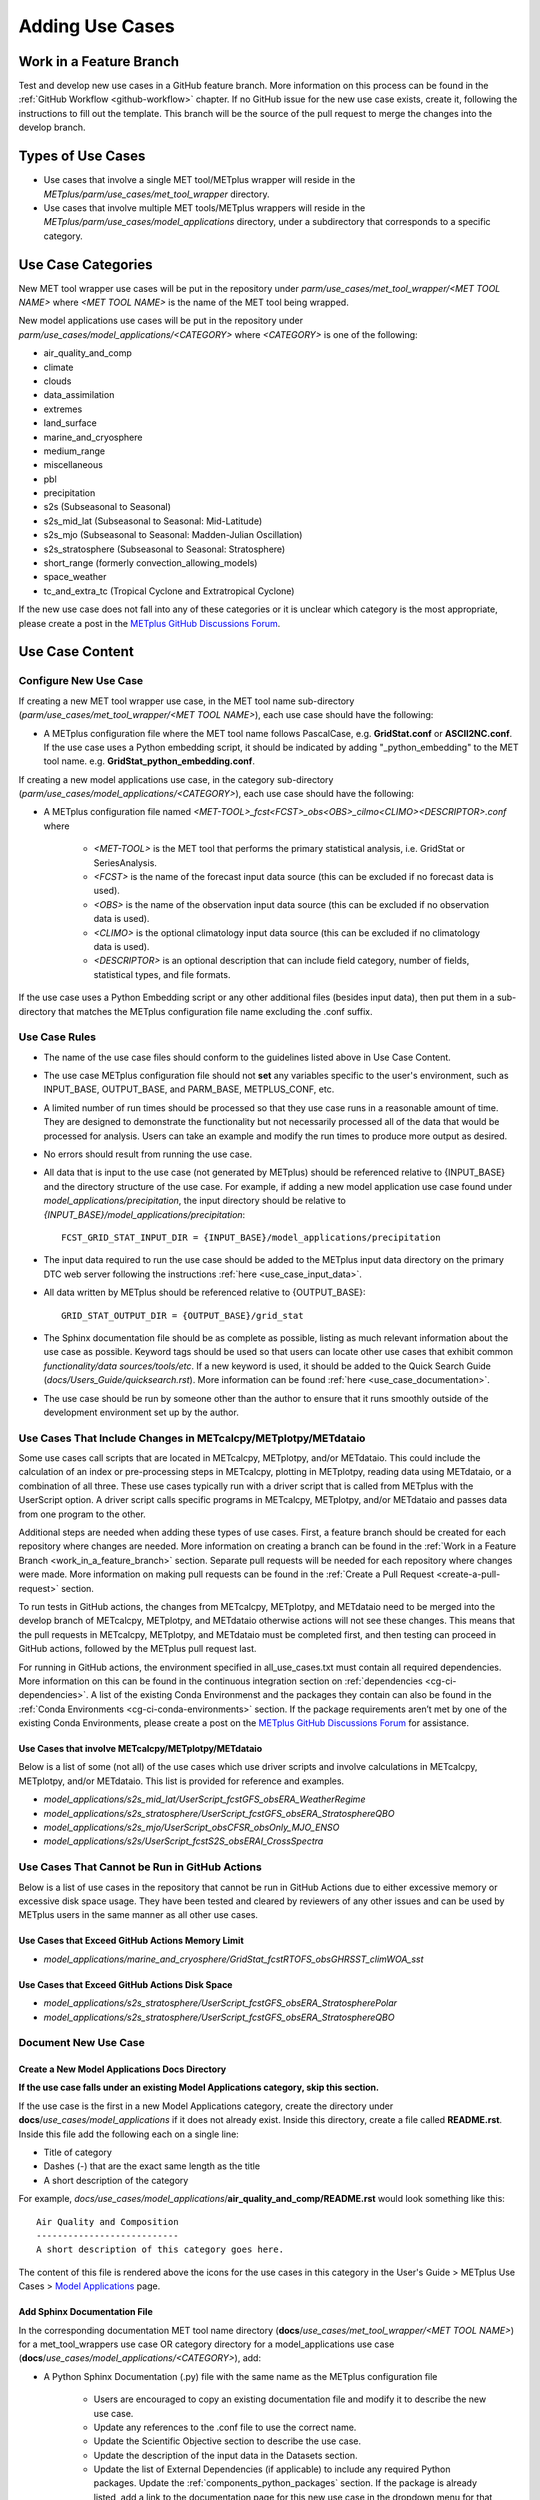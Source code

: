 .. _adding-use-cases:

****************
Adding Use Cases
****************

.. |metplus_data_dir| replace:: /d2/www/dtcenter/dfiles/code/METplus/METplus_Data
.. |metplus_staging_dir| replace:: /d2/projects/METplus/METplus_Data_Staging
.. |dtc_web_server| replace:: mohawk.rap.ucar.edu

.. _work_in_a_feature_branch:

Work in a Feature Branch
========================

Test and develop new use cases in a GitHub feature branch.
More information on this process can be found in the
:ref:`GitHub Workflow <github-workflow>` chapter.
If no GitHub issue for the new use case exists, create it, following the
instructions to fill out the template.
This branch will be the source of the pull request to merge the changes into
the develop branch.

Types of Use Cases
==================

* Use cases that involve a single MET tool/METplus wrapper will reside
  in the *METplus/parm/use_cases/met_tool_wrapper* directory.

* Use cases that involve multiple MET tools/METplus wrappers will reside
  in the *METplus/parm/use_cases/model_applications* directory, under a
  subdirectory that corresponds to a specific category.  

.. _use_case_categories:

Use Case Categories
===================

New MET tool wrapper use cases will be put in the repository under
*parm/use_cases/met_tool_wrapper/<MET TOOL NAME>* where *<MET TOOL NAME>*
is the name of the MET tool being wrapped.

New model applications use cases will be put in the repository under
*parm/use_cases/model_applications/<CATEGORY>* where *<CATEGORY>* is
one of the following:

* air_quality_and_comp
* climate
* clouds
* data_assimilation
* extremes
* land_surface
* marine_and_cryosphere
* medium_range
* miscellaneous
* pbl
* precipitation
* s2s (Subseasonal to Seasonal)
* s2s_mid_lat (Subseasonal to Seasonal: Mid-Latitude)
* s2s_mjo (Subseasonal to Seasonal: Madden-Julian Oscillation)
* s2s_stratosphere (Subseasonal to Seasonal: Stratosphere)
* short_range (formerly convection_allowing_models)
* space_weather
* tc_and_extra_tc (Tropical Cyclone and Extratropical Cyclone)

If the new use case does not fall into any of these categories
or it is unclear which category is the most appropriate,
please create a post in the
`METplus GitHub Discussions Forum <https://github.com/dtcenter/METplus/discussions>`_.

Use Case Content
================

Configure New Use Case
----------------------

If creating a new MET tool wrapper use case, in the MET tool name
sub-directory (*parm/use_cases/met_tool_wrapper/<MET TOOL NAME>*), each
use case should have the following:

* A METplus configuration file where the MET tool name follows PascalCase,
  e.g. **GridStat.conf** or **ASCII2NC.conf**.
  If the use case uses a Python embedding script, it should be
  indicated by adding "_python_embedding" to the MET tool name.
  e.g. **GridStat_python_embedding.conf**.

If creating a new model applications use case, in the category sub-directory
(*parm/use_cases/model_applications/<CATEGORY>*), each use case should have the
following:

* A METplus configuration file named
  *\<MET-TOOL\>_fcst\<FCST\>_obs\<OBS\>_cilmo\<CLIMO\>\<DESCRIPTOR\>.conf*
  where

    * *<MET-TOOL>* is the MET tool that performs the primary statistical
      analysis, i.e. GridStat or SeriesAnalysis.

    * *<FCST>* is the name of the forecast input data source (this can be
      excluded if no forecast data is used).

    * *<OBS>* is the name of the observation input data source (this can be
      excluded if no observation data is used).

    * *<CLIMO>* is the optional climatology input data source (this can be
      excluded if no climatology data is used).

    * *<DESCRIPTOR>* is an optional description that can include field
      category, number of fields, statistical types, and file formats.

If the use case uses a Python Embedding script or any other additional files
(besides input data), then put them in a sub-directory that matches the METplus
configuration file name excluding the .conf suffix.

.. figure:: figure/model_applications_example.png

.. figure:: figure/model_applications_subdir.png
	    
Use Case Rules
--------------

- The name of the use case files should conform to the guidelines listed above
  in Use Case Content.
- The use case METplus configuration file should not **set** any variables
  specific to the user's environment, such as INPUT_BASE, OUTPUT_BASE, and
  PARM_BASE, METPLUS_CONF, etc.
- A limited number of run times should be processed so that they use case runs
  in a reasonable amount of time.  They are designed to demonstrate the
  functionality but not necessarily processed all of the data that would be
  processed for analysis. Users can take an example and modify the run times
  to produce more output as desired.
- No errors should result from running the use case.
- All data that is input to the use case (not generated by METplus) should
  be referenced relative to {INPUT_BASE} and the directory structure of the
  use case. For example, if adding a new model application use case found under
  *model_applications/precipitation*, the input directory should be relative to
  *{INPUT_BASE}/model_applications/precipitation*::

    FCST_GRID_STAT_INPUT_DIR = {INPUT_BASE}/model_applications/precipitation

- The input data required to run the use case should be added to the METplus
  input data directory on the primary DTC web server following the instructions
  :ref:`here <use_case_input_data>`.
- All data written by METplus should be referenced relative to {OUTPUT_BASE}::

    GRID_STAT_OUTPUT_DIR = {OUTPUT_BASE}/grid_stat

- The Sphinx documentation file should be as complete as possible, listing as
  much relevant information about the use case as possible. Keyword tags should
  be used so that users can locate other use cases that exhibit common
  *functionality/data sources/tools/etc*. If a new keyword is used, it should
  be added to the Quick Search Guide (*docs/Users_Guide/quicksearch.rst*). More
  information can be found :ref:`here <use_case_documentation>`.
- The use case should be run by someone other than the author to ensure that it
  runs smoothly outside of the development environment set up by the author.

.. _actions-failure-use-cases:

Use Cases That Include Changes in METcalcpy/METplotpy/METdataio
---------------------------------------------------------------

Some use cases call scripts that are located in METcalcpy, METplotpy, and/or METdataio.
This could include the calculation of an index or pre-processing steps in METcalcpy,
plotting in METplotpy, reading data using METdataio, or a combination of all three.
These use cases typically run with a driver script that is called from METplus with
the UserScript option.  A driver script calls specific programs in METcalcpy, METplotpy,
and/or METdataio and passes data from one program to the other.

Additional steps are needed when adding these types of use cases.  First, a feature branch
should be created for each repository where changes are needed.  More information on creating
a branch can be found in the :ref:`Work in a Feature Branch <work_in_a_feature_branch>` section.
Separate pull requests will be needed for each repository where changes were made.  More
information on making pull requests can be found in the :ref:`Create a Pull Request 
<create-a-pull-request>` section.

To run tests in GitHub actions, the changes from METcalcpy, METplotpy, and METdataio need to be
merged into the develop branch of METcalcpy, METplotpy, and METdataio otherwise actions will not
see these changes.  This means that the pull requests in METcalcpy, METplotpy, and METdataio must
be completed first, and then testing can proceed in GitHub actions, followed by the METplus
pull request last.

For running in GitHub actions, the environment specified in all_use_cases.txt must contain
all required dependencies.  More information on this can be found in the continuous
integration section on :ref:`dependencies <cg-ci-dependencies>`.  A list of the existing Conda
Environmenst and the packages they contain can also be found in the :ref:`Conda Environments
<cg-ci-conda-environments>` section.  If the package requirements aren’t met by one of the existing
Conda Environments, please create a post on the `METplus GitHub Discussions Forum 
<https://github.com/dtcenter/METplus/discussions>`_ for assistance.

Use Cases that involve METcalcpy/METplotpy/METdataio
^^^^^^^^^^^^^^^^^^^^^^^^^^^^^^^^^^^^^^^^^^^^^^^^^^^^
Below is a list of some (not all) of the use cases which use driver scripts and involve
calculations in METcalcpy, METplotpy, and/or METdataio.  This list is provided for reference
and examples.

- *model_applications/s2s_mid_lat/UserScript_fcstGFS_obsERA_WeatherRegime*
- *model_applications/s2s_stratosphere/UserScript_fcstGFS_obsERA_StratosphereQBO*
- *model_applications/s2s_mjo/UserScript_obsCFSR_obsOnly_MJO_ENSO*
- *model_applications/s2s/UserScript_fcstS2S_obsERAI_CrossSpectra*

Use Cases That Cannot be Run in GitHub Actions
----------------------------------------------

Below is a list of use cases in the repository that cannot be run in GitHub
Actions  due to either excessive memory or excessive disk space usage. They have 
been tested and cleared by reviewers of any other issues and can be used by METplus 
users in the same manner as all other use cases.

Use Cases that Exceed GitHub Actions Memory Limit
^^^^^^^^^^^^^^^^^^^^^^^^^^^^^^^^^^^^^^^^^^^^^^^^^
- *model_applications/marine_and_cryosphere/GridStat_fcstRTOFS_obsGHRSST_climWOA_sst*

Use Cases that Exceed GitHub Actions Disk Space
^^^^^^^^^^^^^^^^^^^^^^^^^^^^^^^^^^^^^^^^^^^^^^^
- *model_applications/s2s_stratosphere/UserScript_fcstGFS_obsERA_StratospherePolar*
- *model_applications/s2s_stratosphere/UserScript_fcstGFS_obsERA_StratosphereQBO*

.. _use_case_documentation:
  
Document New Use Case
---------------------

Create a New Model Applications Docs Directory
^^^^^^^^^^^^^^^^^^^^^^^^^^^^^^^^^^^^^^^^^^^^^^

**If the use case falls under an existing Model Applications category,
skip this section.**

If the use case is the first in a new Model Applications category, create the
directory under **docs**/*use_cases/model_applications* if it does not already
exist. Inside this directory, create a file called **README.rst**.
Inside this file add the following each on a single line:

* Title of category
* Dashes (-) that are the exact same length as the title
* A short description of the category

For example,
*docs/use_cases/model_applications*/**air_quality_and_comp/README.rst**
would look something like this::

    Air Quality and Composition
    ---------------------------
    A short description of this category goes here.

The content of this file is rendered above the icons for the use cases in this
category in the User's Guide > METplus Use Cases >
`Model Applications <https://metplus.readthedocs.io/en/latest/generated/model_applications/index.html>`_
page.

Add Sphinx Documentation File
^^^^^^^^^^^^^^^^^^^^^^^^^^^^^

In the corresponding documentation MET tool name directory
(**docs**/*use_cases/met_tool_wrapper/<MET TOOL NAME>*) for a met_tool_wrappers
use case OR category directory for a model_applications use case
(**docs**/*use_cases/model_applications/<CATEGORY>*), add:

* A Python Sphinx Documentation (.py) file with the same name as the METplus
  configuration file

    * Users are encouraged to copy an existing documentation file and modify it
      to describe the new use case.

    * Update any references to the .conf file to use the correct name.

    * Update the Scientific Objective section to describe the use case.

    * Update the description of the input data in the Datasets section.

    * Update the list of External Dependencies (if applicable) to include any
      required Python packages.  Update the :ref:`components_python_packages`
      section.  If the package is already listed, add a link to the documentation
      page for this new use case in the dropdown menu for that package, following the
      format in the dropdown menu.  If the package is not already listed, update
      the dropdown menus to include the name of the required package, the version,
      the METplus component (e.g. METplus wrappers, METcalcpy, METplotpy), the
      source, a brief description of the package, and a link to this new use
      case that uses this new Python package.
      
    * Update the list of tools used in the METplus Components section.

    * Update the list of run times in the METplus Workflow section.

    * Update the list of keywords, referring to :ref:`quick-search` for
      a list of possible keywords to use (Note: The link text for the
      keywords must match the actual keyword exactly or it will not
      show up in the search, i.e. **ASCII2NCToolUseCase** must match
      https://metplus.readthedocs.io/en/latest/search.html?q=**ASCII2NCToolUseCase**.

    * Add an image to use as the thumbnail (if desired). Images can be added
      to the *docs/_static* directory and should be named
      <category>-<conf>.png
      where <category> is the use case category and <conf> is the name of the
      configuration file, i.e.
      **air_quality_and_comp-EnsembleStat_fcstICAP_obsMODIS_aod.png.**
      The image can be referenced in the documentation file with this syntax:

::

    # sphinx_gallery_thumbnail_path = '_static/air_quality_and_comp-EnsembleStat_fcstICAP_obsMODIS_aod.png'

.. note::
    Text that ends with an underscore (_) may be interpreted as a reference, so
    avoid ending a line with this character to avoid generating warnings in the
    documentation.

Accessing the Documentation
---------------------------

It is important to ensure that the new use case files are displayed and the
formatting looks correct. Prior to the release of METplus v4.0.0 contributors
were required to build the documentation manually.  However, the METplus
components now use Read the Docs to build and display the documentation. For
more information on how to view the newly added use case, see the 
:ref:`Read the Docs METplus Documentation <read-the-docs>`.  Contributors can
still build the documentation manually if desired. See the
:ref:`Build the Documentation Manually <manual-build>` section below for more
information.

.. _manual-build:

Build the Documentation Manually
--------------------------------

Build the documentation and ensure that the new use case file is
displayed and the formatting looks correct. The Python packages sphinx,
sphinx-gallery (0.6 or higher), and sphinx_rtd_theme are required to build.
There is a conda environment called sphinx_env available on some of the NCAR
development machines that can be used::

    conda activate /home/met_test/.conda/envs/metplus_env

or

::

    conda activate /home/met_test/.conda/envs/sphinx_env

.. note::
    If conda is not already in PATH, find it and run it
    with the full path.

Or create a conda environment and install the packages::

    conda create --name sphinx_env python=3.6
    conda activate sphinx_env
    conda install sphinx
    conda install -c conda-forge sphinx-gallery
    pip install git+https://github.com/ESMCI/sphinx_rtd_theme@version-dropdown-with-fixes

.. note::
    The specific version of sphinx_rtd_theme is needed to build the
    documentation with the version selector.
    If the docs are being built locally, this version is not
    necessarily needed. If it is easier, run 'conda install
    sphinx_rtd_theme' instead of the pip from git command
    to install the package.

To build the docs, run the **build_docs.py** script from the docs directory.
Make sure the conda environment is activated or the required packages
are available in the Python3 environment::

    cd ~/METplus/docs
    ./build_docs.py

.. _use_case_input_data:

Input Data
==========

Sample input data needed to run the use case should be provided. Please try to
limit the input data to the minimum that is
needed to demonstrate the use case effectively. GRIB2 files can be pared down
to only contain the fields and/or vertical levels that are needed for using
`wgrib2 <https://www.cpc.ncep.noaa.gov/products/wesley/wgrib2/>`_.

Example: To create a file called subset.grib2 that only contains TMP data from
file.grib2, run the following command::

    wgrib2 file.grib2 | grep TMP | wgrib2 -i file.grib2 -grib_out subset.grib2

The egrep command can be used for more complex subsetting of grib2 data.
Example: To create a file called subset.grib2 from file.grib2 that contains
PRMSL data and TMP data on 1000, 900, 800, 700, 500, and 100 mb levels::

    wgrib2 file.grib2 -s | egrep '(:TMP:1000 mb:|:TMP:900 mb:|:TMP:800 mb:|:TMP:700 mb:|:TMP:500 mb:|:TMP:100 mb:|:PRMSL)' | wgrib2 -i file.grib2 -grib subset.grib2

If the input data is in NetCDF format, the
`ncks <http://nco.sourceforge.net/nco.html>`_ tool can be used to subset
the file(s).

Providing new data
------------------

Log into the computer where the input data resides
^^^^^^^^^^^^^^^^^^^^^^^^^^^^^^^^^^^^^^^^^^^^^^^^^^

Switch to Bash
^^^^^^^^^^^^^^

Run "bash" to activate a bash shell. This step isn't necessary if bash
is already the default shell. The met_test user's default shell is bash.
The instructions needed to run
on the DTC web server will run smoothly in bash:

    bash

Run the following command to see which shell is currently in use::

    echo $SHELL

.. warning::
    **IMPORTANT:** The following environment variables are set to make
    running these instructions easier. Make sure they are set to the correct
    values that correspond to the use case being added before
    copy/pasting any of these commands or there may be unintended consequences.
    Copy and paste these values after they have been modified into a text file
    that can be copied and pasted into the terminal.

Download the template environment file
^^^^^^^^^^^^^^^^^^^^^^^^^^^^^^^^^^^^^^

This file is available on the DTC web server. Use 'wget' to download the
file to the current working directory, or visit the URL in a browser and save
it on the computer::

    wget https://dtcenter.ucar.edu/dfiles/code/METplus/METplus_Data/add_use_case_env.bash

Or click this `link <https://dtcenter.ucar.edu/dfiles/code/METplus/METplus_Data/add_use_case_env.bash>`_.

Rename env file
^^^^^^^^^^^^^^^

Rename this file to include the feature branch. For example, if the branch
is feature_ABC_desc, then run::

    mv add_use_case_env.bash feature_ABC_desc_env.bash

Change the values of the env file
^^^^^^^^^^^^^^^^^^^^^^^^^^^^^^^^^

Open this file with an editor and modify it to include the
appropriate information for the use case.

* METPLUS_VERSION should only include the major and minor version. For example,
  if the next release is 4.0.0, set this value to 4.0. If the next release is
  4.0.1, set this value to 4.0.

To determine the next version of METplus, call the **run_metplus.py** script
(found in the ush directory of the METplus repository) without any arguments.
The first line of output will list the current development version. The first
2 numbers displayed should correspond to the next major/minor release::

    Running METplus 4.0.0-beta4-dev

If the above is shown, then METPLUS_VERSION should be set to 4.0

* METPLUS_USE_CASE_CATEGORY should be one of the list items in the
  :ref:`use_case_categories` section unless approval has been received  to
  create a new category. For a new met_tool_wrapper use case, set this value
  to met_tool_wrapper.

* METPLUS_USE_CASE_NAME should be the name of the new use case without the
  .conf extension, i.e. EnsembleStat_fcstICAP_obsMODIS_aod. If adding a new
  met_tool_wrapper use case, set this value to met_test_YYYYMMDD where
  YYYYMMDD is today's date.

* METPLUS_FEATURE_BRANCH should exactly match the name of the current working
  branch.

Source the env file and check environment
^^^^^^^^^^^^^^^^^^^^^^^^^^^^^^^^^^^^^^^^^

Source the environment file and verify that the variables are set
correctly. If the source command fails, make sure that the current
working shell is bash::

    source feature_ABC_desc_env.bash
    printenv | grep METPLUS_

.. note::
    The value for METPLUS_USER_ENV_FILE should be the name of the environment
    file that was just sourced.

Create sub-directories for input data
^^^^^^^^^^^^^^^^^^^^^^^^^^^^^^^^^^^^^

Put new dataset into a directory that matches the use case directories, i.e.
model_applications/${METPLUS_USE_CASE_CATEGORY}/${METPLUS_USE_CASE_NAME}.
For a new met_tool_wrapper use case, put the data in a directory called
met_test/new.
All of the data required for the use case belongs in this directory so that it
is clear which use case uses the data. Additional sub-directories under the
use case directory can be used to separate out different data sources if
desired.

Verify use case config file contains correct directory
^^^^^^^^^^^^^^^^^^^^^^^^^^^^^^^^^^^^^^^^^^^^^^^^^^^^^^

Set directory paths in the use case config file relative to INPUT_BASE
i.e *{INPUT_BASE}/model_applications/<category>/<use_case>* where
<category> is the value that has been set for ${METPLUS_USE_CASE_CATEGORY} and
<use_case> is the value that has been set for ${METPLUS_USE_CASE_NAME}.
For a new met_tool_wrapper use case, use *{INPUT_BASE}/met_test/new*.
Set {INPUT_BASE} to the local directory to test that the use case
still runs properly.

Create new data tarfile
^^^^^^^^^^^^^^^^^^^^^^^

Create a tarfile on the development machine with the new dataset. Make sure
the tarfile contains directories, i.e.
*model_applications/${METPLUS_USE_CASE_CATEGORY}*::

    tar czf ${METPLUS_NEW_DATA_TARFILE} model_applications/${METPLUS_USE_CASE_CATEGORY}/${METPLUS_USE_CASE_NAME}

OR for a met_tool_wrapper use case, run::

    tar czf ${METPLUS_NEW_DATA_TARFILE} met_test/new

Verify that the correct directory structure is found inside the tarfile::

    tar tzf ${METPLUS_NEW_DATA_TARFILE}

The output should show that all of the data is found under the
*model_applications/<category>/<use_case>* directory. For example::

    model_applications/marine_and_cryosphere/
    model_applications/marine_and_cryosphere/PlotDataPlane_obsHYCOM_coordTripolar/
    model_applications/marine_and_cryosphere/PlotDataPlane_obsHYCOM_coordTripolar/weight_north.nc
    model_applications/marine_and_cryosphere/PlotDataPlane_obsHYCOM_coordTripolar/rtofs_glo_2ds_n048_daily_diag.nc
    model_applications/marine_and_cryosphere/PlotDataPlane_obsHYCOM_coordTripolar/weight_south.nc

Copy files to DTC Web Server
^^^^^^^^^^^^^^^^^^^^^^^^^^^^

If you have access to the internal DTC web server, copy over the tarfile and
the environment file to the staging directory:

.. parsed-literal::

    scp ${METPLUS_NEW_DATA_TARFILE} |dtc_web_server|:|metplus_staging_dir|/
    scp ${METPLUS_USER_ENV_FILE} |dtc_web_server|:|metplus_staging_dir|/

If you do not have access to the internal DTC web server,
upload the files to the RAL FTP server::

    ftp -p ftp.rap.ucar.edu

For an example on how to upload data to the ftp site see
“How to Send Us Data” on the
`Resources for Troubleshooting page <https://github.com/dtcenter/METplus/discussions/954>`_.

Adding new data to full sample data tarfile
-------------------------------------------

If you are unable to access the DTC web server to upload data or if
permission has not been granted to use the met_test shared user
account, someone from the
METplus development team will have to complete the instructions in this
section. Please let one of the team members know if this is necessary.
Comment on the GitHub issue associated with this use case and/or email the team
member(s) that have been coordinating with this work. If it is unclear who to
contact, please create a post in the
`METplus GitHub Discussions Forum <https://github.com/dtcenter/METplus/discussions>`_.

Log into the DTC Web Server with SSH
^^^^^^^^^^^^^^^^^^^^^^^^^^^^^^^^^^^^

The web server is only accessible on the NCAR VPN.

.. parsed-literal::

    ssh |dtc_web_server|

Switch to the met_test user
^^^^^^^^^^^^^^^^^^^^^^^^^^^

The commands must be run as the met_test user to write into the data
directory::

    runas met_test

If unable to run this command successfully, please contact a METplus developer.

Setup the environment to run commands on web server
^^^^^^^^^^^^^^^^^^^^^^^^^^^^^^^^^^^^^^^^^^^^^^^^^^^

Change directory to the data staging dir,
source the environment file that was created, and make sure the environment
variables are set properly.

.. parsed-literal::

    cd |metplus_staging_dir|
    source feature_ABC_desc_env.bash
    printenv | grep METPLUS\_

Create a feature branch directory in the tarfile directory
^^^^^^^^^^^^^^^^^^^^^^^^^^^^^^^^^^^^^^^^^^^^^^^^^^^^^^^^^^

As the met_test user, create a new directory in the METplus_Data web
directory named after the branch containing the changes for the new use case.
On the DTC web server::

    cd ${METPLUS_DATA_TARFILE_DIR}
    mkdir ${METPLUS_FEATURE_BRANCH}
    cd ${METPLUS_FEATURE_BRANCH}

Copy the environment file into the feature branch directory
^^^^^^^^^^^^^^^^^^^^^^^^^^^^^^^^^^^^^^^^^^^^^^^^^^^^^^^^^^^

This will make it easier for the person who will update the tarfiles for the
next release to include the new data (right before the pull request is merged
into the develop branch)::

    cp ${METPLUS_DATA_STAGING_DIR}/${METPLUS_USER_ENV_FILE} ${METPLUS_DATA_TARFILE_DIR}/${METPLUS_FEATURE_BRANCH}

Check if the category tarfile exists already
^^^^^^^^^^^^^^^^^^^^^^^^^^^^^^^^^^^^^^^^^^^^

Check the symbolic link in the develop directory to determine latest tarball::

    export METPLUS_EXISTING_DATA_TARFILE=`ls -l ${METPLUS_DATA_TARFILE_DIR}/develop/sample_data-${METPLUS_USE_CASE_CATEGORY}.tgz | sed 's|.*->||g'`
    echo ${METPLUS_EXISTING_DATA_TARFILE}

**If the echo command does not contain a full path to sample data tarfile, then
the sample data tarball may not exist yet for this category.** Double check
that no sample data tarfiles for the category are found in any of the release
or develop directories.

Add contents of existing tarfile to feature branch directory (if applicable)
^^^^^^^^^^^^^^^^^^^^^^^^^^^^^^^^^^^^^^^^^^^^^^^^^^^^^^^^^^^^^^^^^^^^^^^^^^^^

**ONLY RUN THE COMMAND THAT IS APPROPRIATE TO THE USE CASE. READ CAREFULLY!**

**CONDITION 1: If there is an existing tarfile
for the category (from the previous step)**,
then untar the sample data tarball into the feature branch directory::

    tar zxf ${METPLUS_EXISTING_DATA_TARFILE} -C ${METPLUS_DATA_TARFILE_DIR}/${METPLUS_FEATURE_BRANCH}

**CONDITION 2: If no tarfile exists yet, skip this step.**

Rename or modify existing data or data structure (if applicable)
^^^^^^^^^^^^^^^^^^^^^^^^^^^^^^^^^^^^^^^^^^^^^^^^^^^^^^^^^^^^^^^^

**If the reason for the feature branch is to adjust an existing use case,
such as renaming a use case or changing the data file, then adjust the
directory structure and/or the data files which should now be in the
feature branch directory (from the last step).** Changes to a
use case name or input data for
a pre-existing use case should be separately verified to run successfully,
and noted in the Pull Request form
(described later).

Add new data to feature branch directory
^^^^^^^^^^^^^^^^^^^^^^^^^^^^^^^^^^^^^^^^

Untar the new data tarball into the feature branch directory::

    tar zxf ${METPLUS_DATA_STAGING_DIR}/${METPLUS_NEW_DATA_TARFILE} -C ${METPLUS_DATA_TARFILE_DIR}/${METPLUS_FEATURE_BRANCH}

Verify that all of the old and new data exists in the directory that was
created (i.e. *model_applications/<category>*).

Create the new tarfile
^^^^^^^^^^^^^^^^^^^^^^
Create the new sample data tarball.

**ONLY RUN THE COMMAND THAT IS APPROPRIATE TO THE USE CASE. READ CAREFULLY!**

**CONDITION 1:** Model Application Use Case Example::

    tar czf sample_data-${METPLUS_USE_CASE_CATEGORY}.tgz model_applications/${METPLUS_USE_CASE_CATEGORY}

**CONDITION 2:** MET Tool Wrapper Use Case Example::

    tar czf sample_data-${METPLUS_USE_CASE_CATEGORY}.tgz met_test

Add volume_mount_directories file
^^^^^^^^^^^^^^^^^^^^^^^^^^^^^^^^^

Copy the volume_mount_directories file from the develop directory into the
branch directory::

    cp ${METPLUS_DATA_TARFILE_DIR}/develop/volume_mount_directories ${METPLUS_DATA_TARFILE_DIR}/${METPLUS_FEATURE_BRANCH}

**IF YOU ARE ADDING A NEW USE CASE TO AN EXISTING CATEGORY, SKIP TO THE NEXT STEP.**

If you are adding a new use case category, add a new entry to the volume mount
directories file for the new category.
Add the new entry in alphabetical order so it is easier for others to review.
The format of this file follows
**<category>**:model_applications/**<category>**, e.g.
**climate**:model_applications/**climate**.

Log out of DTC Web Server
^^^^^^^^^^^^^^^^^^^^^^^^^

The rest of the instructions are run on the machine where the use case was
created and tested.

Trigger Input Data Ingest
-------------------------

**IF WORKING IN THE *dtcenter/METplus REPOSITORY*, PLEASE SKIP THIS STEP.**

If working in a forked METplus repository, the newly added input data will not
become available for the tests unless it is triggered from the dtcenter
repository. A METplus developer will need to run the
:ref:`cg-ci-update-input-test-data` GitHub Actions workflow to trigger it.
Please provide them with the name of the branch that will
be used to create the pull request with the new use case.


.. _add_use_case_to_test_suite:

Add use case to the test suite
------------------------------

The *internal/tests/use_cases/all_use_cases.txt* file in the METplus
repository contains the list of all use cases.
Add the new use case to this file so it will be available in
the tests. See the :ref:`cg-ci-all-use-cases` section for details.

.. _add_new_category_to_test_runs:

Add new category to test runs
-----------------------------

The *.github/parm/use_case_groups.json* file in the METplus repository
contains a list of the use case groups to run together.
Add a new entry to the list that includes the category of the new use case,
the list of indices that correspond to the index number described in the
:ref:`add_use_case_to_test_suite` section.

See the :ref:`cg-ci-use-case-groups` section for details.

Set the "run" variable to true so that the new use case group will run in
the automated test suite whenever a new change is pushed to GitHub. This
allows users to test that the new use case runs successfully.

Example::

      {
        "category": "climate",
        "index_list": "2",
        "run": true
      }

.. note::
    Make sure there is a comma after the curly braces for the item that comes
    before the new item in the list.

This example adds a new use case group that contains the climate use case
with index 2 and is marked to "run" for every push.

New use cases are added as a separate item to make reviewing the test results
easier. A new use case will produce new output data that is not found in the
"truth" data set which is compared to the output of the use case runs to check
if code changes altered the final results. Isolating the new output will make
it easier to verify that the only differences are caused by the new data.
It also makes it easier to check the size of the output data and length of time
the use case takes to run to determine if it can be added to an existing group
or if it should remain in its own group.

Monitoring Automated Tests
--------------------------

All of the use cases in the METplus repository are run via GitHub Actions to
ensure
that everything runs smoothly. If the above instructions to add new data were
followed correctly, then GitHub Actions will automatically obtain the
new data and use it for the tests when the changes are pushed to GitHub.
Adding the use case to the test suite will allow the ability to check
that the data
was uploaded correctly and that the use case runs in the Python environment
created in Docker. The status of the tests can be viewed on GitHub under the
`Actions tab <https://github.com/dtcenter/METplus/actions>`_.
The feature branch should be found in the list of results near the top.
At the far left of the entry will be a small status icon:

- A yellow circle that is spinning indicates that the build is currently
  running.
- A yellow circle that is not moving indicates that the build is
  waiting to be run.
- A green check mark indicates that all of the jobs ran successfully.
- A red X indicates that something went wrong.
- A gray octagon with an exclamation mark (!) inside means it was canceled.

Click on the text next to the icon (last commit message) to see more details.

.. _verify-new-input-data-was-found:

Verifying that new input data was found
^^^^^^^^^^^^^^^^^^^^^^^^^^^^^^^^^^^^^^^

On the left side of the window there will be a list of jobs that are run.
Click on the job titled "Docker Setup - Update Data Volumes"

.. figure:: figure/update_data_volumes.png

On this page, click the item labeled "Update Data Volumes" to view the log
output. If the new data was found properly, there will be output saying
"Will pull data from..." followed by the path to the feature branch directory.
It will also list the dataset category that will be added.

.. figure:: figure/data_volume_pull.png

If the data volume was already successfully created from a prior job, the
script will check if the tarfile on the web server has been modified since
the data volume was created. It will recreate it if it has been modified or
do nothing for this step otherwise.

.. figure:: figure/data_volume_exists.png

If the log file cannot find the directory on the web server, then something
went wrong in the previous instructions.

.. figure:: figure/data_volume_not_found.png

If this is the case and data should be found, repeat the instructions to stage
the input data or post in the
`METplus GitHub Discussions Forum <https://github.com/dtcenter/METplus/discussions>`_
for assistance.

Verify that the use case ran successfully
^^^^^^^^^^^^^^^^^^^^^^^^^^^^^^^^^^^^^^^^^

Please verify that the use case was
actually run by referring to the appropriate section under "Jobs" that starts
with "Use Case Tests." Click on the job and search for the use case config
filename in the log output by using the search box on the top right of the
log output.

If the use case fails in GitHub Actions but runs successfully in the user's
environment, potential reasons include: 

- Errors providing input data (see :ref:`use_case_input_data`)
- Using hard-coded paths from the user's machine
- Referencing variables set in the user's configuration file or local
  environment
- Memory usage of the use case exceeds the available memory in the
  GitHub Actions environment
- Disk space usage of the use casee exceeds the available space in the
  GitHub Actions environment

GitHub Actions has
`limited memory <https://docs.github.com/en/actions/using-github-hosted-runners/about-github-hosted-runners#supported-runners-and-hardware-resources>`_
available and will cause the use case to fail when exceeded. A failure
caused by exceeding the memory allocation in a Python Embedding script
may result in an unclear error message. 
If it is suspected that this is the case, consider utilizing a Python
memory profiler to check the
Python script's memory usage. If the use case exceeds the limit, try to pare 
down the data held in memory and use less memory intensive Python routines.

Additionally, GitHub Actions has limited disk space available.  The use case will
fail if the data files exceed the available disk space.  If this is the case, consider
removing any unneeded variables from the data files, reducing the time steps run, or
creating a new use case category to keep file sizes down for each group.

If memory mitigation cannot move the use case’s memory usage below the
GitHub Actions limit or data cannot be reduced further to fit inside
the available disk space
see :ref:`exceeded-GitHub-Actions` for next steps.

Verify that the use case ran in a reasonable amount of time
^^^^^^^^^^^^^^^^^^^^^^^^^^^^^^^^^^^^^^^^^^^^^^^^^^^^^^^^^^^

Find the last successful run of the use case category job and compare the time
it took to run to the run that includes the new use case. The time for the job
is listed in the Summary view of the latest workflow run next to the name of
the job. If the time to run has
increased by a substantial amount, please look into modifying the configuration
so that it runs in a reasonable time frame.

If the new use case runs in a reasonable amount of time but the total time to
run the set of use cases is now above 20 minutes or so, consider creating a
new job for the new use case. See the :ref:`cg-ci-subset_category` section
and the multiple medium_range jobs for an example.


Overriding configuration for automated tests
--------------------------------------------

The automated tests have limited resources available to run the use cases.
Use cases can be adjusted to reduce file size, run time length,
memory usage, etc. but may still exceed the limits provided by GitHub Actions.
We also want to avoid losing scientific significance of a use case to allow
it to run in the automated testing environment.

An additional METplus configuration file can be provided with a use case to
override certain configuration settings for the automated testing of the case.
This allows the use case configuration file to contain a useful example that
can be run on other environments while still allowing a subset of the use case
to be included in the automated use case tests.

If needed, create a file named **ci_overrides.conf** in the use case directory,
e.g. parm/use_cases/model_applications/clouds/GridStat_fcstGFS_obsERA5_lowAndTotalCloudFrac/ci_overrides.conf.
This configuration file will automatically be read **after** the use case
configuration file when run in the automated testing environment.

For example, if a use case processes many thresholds::

    [config]
    ...
    FCST_VAR1_THRESH = gt0, lt10.0, ge10.0, ge20.0, ge30.0, ge40.0, ge50.0, ge60.0, ge70.0, ge80.0, ge90.0
    ...
    OBS_VAR1_THRESH = gt0, lt10.0, ge10.0, ge20.0, ge30.0, ge40.0, ge50.0, ge60.0, ge70.0, ge80.0, ge90.0
    ...

then one can override these variables so that fewer threshold values are
processed in the automated tests. In **ci_overrides.conf**, set::

    [config]
    FCST_VAR1_THRESH = gt0, lt10.0
    OBS_VAR1_THRESH = gt0, lt10.0


.. _exceeded-GitHub-Actions:

Use Cases That Cannot be Run in GitHub Actions
----------------------------------------------

If a use case utilizing Python embedding does not run successfully in 
GitHub Actions due to exceeding the memory limit and memory mitigation 
steps were unsuccessful in lowering memory usage, or if a use case does 
run successfully in GitHub Actions due to exceeding available disk space 
and the data cannot be further pared down, please take the following steps.

- Document the GitHub Actions failure in the GitHub use case issue. 
  Utilize a Python memory profiler to identify as specifically as possible 
  where the script exceeds the memory limit (if the failure is due to exceeding 
  the memory limit).
- Add the use case to the :ref:`actions-failure-use-cases` list.
- In the *internal/tests/use_cases/all_use_cases.txt* file, ensure that the 
  use case is listed as the lowest-listed use case in its respective category. 
  Change the number in front of the new use case to an 'X', preceded 
  by the ‘#’ character::

	#X::GridStat_fcstRTOFS_obsGHRSST_climWOA_sst::model_applications/marine_and_cryosphere/GridStat_fcstRTOFS_obsGHRSST_climWOA_sst.conf:: icecover_env, py_embed

- In the *.github/parm/use_case_groups.json* file, remove the entry that 
  was added during the :ref:`add_new_category_to_test_runs` 
  for the new use case. This will stop the use case from running on a pull request. 
- Push these two updated files to the working branch in GitHub and
  confirm that it now compiles successfully.
- During the :ref:`create-a-pull-request` creation, inform the reviewer of 
  the GitHub Actions failure. The reviewer should confirm the use case is 
  successful when run manually, that the memory profiler output confirms that 
  the Python embedding script exceeds the GitHub Actions limit, and that 
  there are no other GitHub Actions compiling errors.

.. _create-a-pull-request:

Create a Pull Request
=====================

Create a pull request to merge the changes from the working branch
into the develop
branch. More information on this process can be found in the
:ref:`GitHub Workflow <gitHub-workflow>`
chapter under
:ref:`Open a pull request using a browser <pull-request-browser>`.


Pull Request Reviewer Instructions
==================================

.. _update-the-develop-data-directory:

Update the develop data directory
---------------------------------

Once the person reviewing the pull request has verified that the new use case
was run successfully using the new data,
they will need to update the links on the DTC web server before the
pull request is merged so that the develop branch will contain the new data.


Log into the DTC Web Server with SSH
^^^^^^^^^^^^^^^^^^^^^^^^^^^^^^^^^^^^

The web server is only accessible on the NCAR VPN.

.. parsed-literal::

    ssh |dtc_web_server|

Switch to the met_test user
^^^^^^^^^^^^^^^^^^^^^^^^^^^

Commands must run as the met_test user::

    runas met_test

Change directory to the METplus Data Directory
^^^^^^^^^^^^^^^^^^^^^^^^^^^^^^^^^^^^^^^^^^^^^^

.. parsed-literal::

    cd |metplus_data_dir|

Source the environment file for the feature. The relative path will look
something like this::

    source feature_ABC_desc/feature_ABC_desc_env.sh

Compare the volume_mount_directories file
^^^^^^^^^^^^^^^^^^^^^^^^^^^^^^^^^^^^^^^^^

Compare the feature branch file to the upcoming METplus version directory file::

    diff ${METPLUS_FEATURE_BRANCH}/volume_mount_directories v${METPLUS_VERSION}/volume_mount_directories

**ONLY RUN THE COMMAND THAT IS APPROPRIATE TO THE USE CASE. READ CAREFULLY!**

**CONDITION 1: IF there is a new entry or change in the feature version**,
copy the feature file into the upcoming METplus version directory and the develop directory::

    cp ${METPLUS_FEATURE_BRANCH}/volume_mount_directories v${METPLUS_VERSION}/volume_mount_directories
    cp ${METPLUS_FEATURE_BRANCH}/volume_mount_directories develop/volume_mount_directories

Copy data from the feature directory into the next version directory
^^^^^^^^^^^^^^^^^^^^^^^^^^^^^^^^^^^^^^^^^^^^^^^^^^^^^^^^^^^^^^^^^^^^

Copy files
""""""""""

**Make sure the paths are correct before copying.**
Paths may need to be adjusted.

**ONLY RUN THE COMMAND THAT IS APPROPRIATE TO THE USE CASE. READ CAREFULLY!**

**CONDITION 1:** Model Applications Use Cases::

    from_directory=${METPLUS_DATA_TARFILE_DIR}/${METPLUS_FEATURE_BRANCH}/model_applications/${METPLUS_USE_CASE_CATEGORY}/${METPLUS_USE_CASE_NAME}
    echo $from_directory
    ls $from_directory

    to_directory=${METPLUS_DATA_TARFILE_DIR}/v${METPLUS_VERSION}/model_applications/${METPLUS_USE_CASE_CATEGORY}
    echo $to_directory
    ls $to_directory || echo CREATING $to_directory && mkdir -p $to_directory

Note: If the use case is being added to a new use case category, the above command will create the directory for the new category if it does not already exist.

**OR**

**CONDITION 2:** MET Tool Wrapper Use Cases::

    from_directory=${METPLUS_DATA_TARFILE_DIR}/${METPLUS_FEATURE_BRANCH}/met_test/new
    echo $from_directory
    ls $from_directory

    to_directory=${METPLUS_DATA_TARFILE_DIR}/v${METPLUS_VERSION}/met_test
    echo $to_directory
    ls $to_directory

After verifying the directories are correct, copy the files::

    cp -r $from_directory $to_directory/

Remove old data (if applicable)
"""""""""""""""""""""""""""""""

If the pull request notes mention an old directory path that should be removed,
please remove that directory from the next release version directory (vX.Y).
Be careful not to remove any files that are still needed.

Handle existing tarfile in vX.Y
"""""""""""""""""""""""""""""""

List the tarfile for the use case category in the next release version directory::

    cd ${METPLUS_DATA_TARFILE_DIR}/v${METPLUS_VERSION}
    ls -lh sample_data-${METPLUS_USE_CASE_CATEGORY}*

**ONLY RUN THE COMMAND THAT IS APPROPRIATE TO THE USE CASE. READ CAREFULLY!**

**CONDITION 1: IF the latest version of the tarfile is in this directory**,
then rename the existing sample data tarball for
the use case category just in case something goes wrong::

    mv sample_data-${METPLUS_USE_CASE_CATEGORY}-${METPLUS_VERSION}.tgz sample_data-${METPLUS_USE_CASE_CATEGORY}-${METPLUS_VERSION}.sav.`date +%Y%m%d%H%M`.tgz

**OR**

**CONDITION 2: IF the sample data tarfile for the category is a link to
another METplus
version**, then simply remove the tarfile link::

    unlink sample_data-${METPLUS_USE_CASE_CATEGORY}.tgz

**OR**

**CONDITION 3: IF the sample data tarfile for the category does not exist**
(because it is a new use case category), continue to the next step.

Create the new sample data tarfile
""""""""""""""""""""""""""""""""""

**ONLY RUN THE COMMAND THAT IS APPROPRIATE TO THE USE CASE. READ CAREFULLY!**

**CONDITION 1:** Model Applications Use Cases::

    tar czf sample_data-${METPLUS_USE_CASE_CATEGORY}-${METPLUS_VERSION}.tgz model_applications/${METPLUS_USE_CASE_CATEGORY}

**OR**

**CONDITION 2:** MET Tool Wrapper Use Cases::

    tar czf sample_data-${METPLUS_USE_CASE_CATEGORY}-${METPLUS_VERSION}.tgz met_test


Update the link in the develop directory if needed
^^^^^^^^^^^^^^^^^^^^^^^^^^^^^^^^^^^^^^^^^^^^^^^^^^

Check if the develop directory contains a symbolic link to an older version of
the tarfile. Note: These commands must be run together (no other commands in
between) to work::

    cd ${METPLUS_DATA_TARFILE_DIR}/develop
    ls -lh sample_data-${METPLUS_USE_CASE_CATEGORY}.tgz | grep ${METPLUS_VERSION}
    if [ $? != 0 ]; then echo Please update the link; else echo The link is already correct; fi

**IF the screen output says "The link is already correct" then DO NOT
RUN THE NEXT COMMAND. IF it says "Please update the link" then please listen
to the polite instructions**::

    unlink sample_data-${METPLUS_USE_CASE_CATEGORY}.tgz
    ln -s ${METPLUS_DATA_TARFILE_DIR}/v${METPLUS_VERSION}/sample_data-${METPLUS_USE_CASE_CATEGORY}-${METPLUS_VERSION}.tgz sample_data-${METPLUS_USE_CASE_CATEGORY}.tgz

Check that the link now points to the new tarfile that was just created::

  ls -lh sample_data-${METPLUS_USE_CASE_CATEGORY}.tgz

After the Pull Request is Approved
==================================
  
Merge the pull request and ensure that all tests pass
-----------------------------------------------------

Merge the pull request on GitHub. Then go to the "Actions" tab and verify that
all of the GitHub Actions tests pass for the develop branch. A green check mark
for the latest run that lists "develop" as the branch signifies that the run
completed successfully.

.. figure:: figure/github_actions_develop.png

If the circle on the left side is yellow, then the run has not completed yet.
If everything ran smoothly, clean up the files on the web server.

Consider rearranging the use case groups
----------------------------------------

If another group of use cases in the same category exists, consider adding the
new use case to an existing group to speed up execution.
If a new use case runs quickly (check the time next to the use case group in
the diagram found on the Summary page of each GitHub Actions run),
produces a reasonably small sized output data
artifact (found at the bottom of a completed GitHub Actions run), and the same
applies to another group of same category, it would make sense to combine them.
In the .github/workflow/testing.yml file, modify the categories list under the
"use_case_tests" job (see :ref:`add_new_category_to_test_runs`). For example,
if the following is found in the list::

    - "met_tool_wrapper:0-53"

and the new use case is defined with::

    - "met_tool_wrapper:54"

then combine the two list items into a single item::

    - "met_tool_wrapper:0-54"


Update the Truth Data
---------------------

The addition of a new use case results in new output data. When this happens,
the reference branch needs to be updated so that future pull requests will
compare their results to a "truth" data set that contains the new files.

Follow the instructions for using the :ref:`cg-ci-update-truth-data` GitHub
Actions workflow to perform this step.


Clean Up DTC Web Server
-----------------------

Remove the saved copy of the sample data tarfile
^^^^^^^^^^^^^^^^^^^^^^^^^^^^^^^^^^^^^^^^^^^^^^^^

Check if there are any "sav" files in the METplus version directory::

    cd ${METPLUS_DATA_TARFILE_DIR}/v${METPLUS_VERSION}
    ls -lh sample_data-${METPLUS_USE_CASE_CATEGORY}-${METPLUS_VERSION}.sav.*.tgz

If there is more than one file with "sav" in the filename, make sure that the
file removed is the file that was created for this feature.

Remove the feature branch data directory
^^^^^^^^^^^^^^^^^^^^^^^^^^^^^^^^^^^^^^^^

If more development is needed for the feature branch, do not remove the
directory. If the work is complete, then remove the directory::

    ls ${METPLUS_DATA_TARFILE_DIR}/${METPLUS_FEATURE_BRANCH}
    rm -rf ${METPLUS_DATA_TARFILE_DIR}/${METPLUS_FEATURE_BRANCH}

Clean up the staging directory
^^^^^^^^^^^^^^^^^^^^^^^^^^^^^^

Remove the tarfile and environment file from the staging directory::

    cd ${METPLUS_DATA_STAGING_DIR}

    ls ${METPLUS_NEW_DATA_TARFILE}
    rm ${METPLUS_NEW_DATA_TARFILE}

    ls ${METPLUS_USER_ENV_FILE}
    rm ${METPLUS_USER_ENV_FILE}
